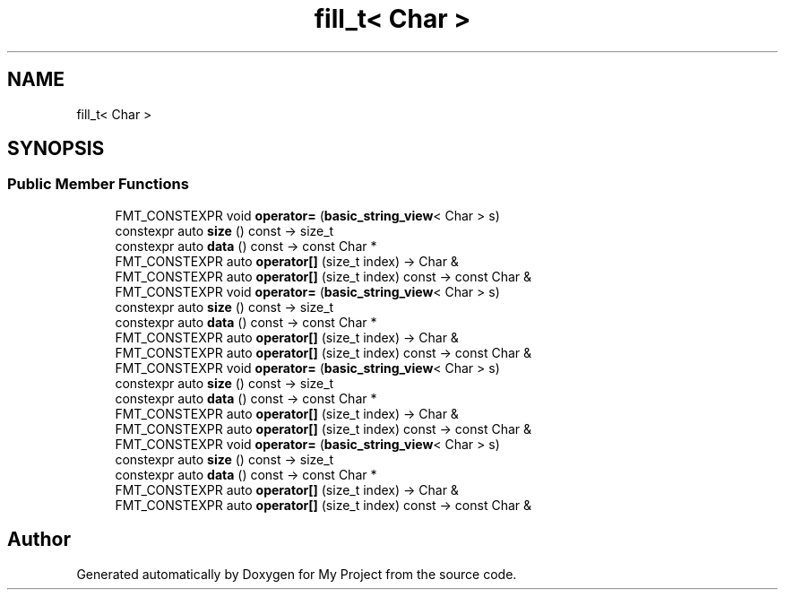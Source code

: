 .TH "fill_t< Char >" 3 "Wed Feb 1 2023" "Version Version 0.0" "My Project" \" -*- nroff -*-
.ad l
.nh
.SH NAME
fill_t< Char >
.SH SYNOPSIS
.br
.PP
.SS "Public Member Functions"

.in +1c
.ti -1c
.RI "FMT_CONSTEXPR void \fBoperator=\fP (\fBbasic_string_view\fP< Char > s)"
.br
.ti -1c
.RI "constexpr auto \fBsize\fP () const \-> size_t"
.br
.ti -1c
.RI "constexpr auto \fBdata\fP () const \-> const Char *"
.br
.ti -1c
.RI "FMT_CONSTEXPR auto \fBoperator[]\fP (size_t index) \-> Char &"
.br
.ti -1c
.RI "FMT_CONSTEXPR auto \fBoperator[]\fP (size_t index) const \-> const Char &"
.br
.ti -1c
.RI "FMT_CONSTEXPR void \fBoperator=\fP (\fBbasic_string_view\fP< Char > s)"
.br
.ti -1c
.RI "constexpr auto \fBsize\fP () const \-> size_t"
.br
.ti -1c
.RI "constexpr auto \fBdata\fP () const \-> const Char *"
.br
.ti -1c
.RI "FMT_CONSTEXPR auto \fBoperator[]\fP (size_t index) \-> Char &"
.br
.ti -1c
.RI "FMT_CONSTEXPR auto \fBoperator[]\fP (size_t index) const \-> const Char &"
.br
.ti -1c
.RI "FMT_CONSTEXPR void \fBoperator=\fP (\fBbasic_string_view\fP< Char > s)"
.br
.ti -1c
.RI "constexpr auto \fBsize\fP () const \-> size_t"
.br
.ti -1c
.RI "constexpr auto \fBdata\fP () const \-> const Char *"
.br
.ti -1c
.RI "FMT_CONSTEXPR auto \fBoperator[]\fP (size_t index) \-> Char &"
.br
.ti -1c
.RI "FMT_CONSTEXPR auto \fBoperator[]\fP (size_t index) const \-> const Char &"
.br
.ti -1c
.RI "FMT_CONSTEXPR void \fBoperator=\fP (\fBbasic_string_view\fP< Char > s)"
.br
.ti -1c
.RI "constexpr auto \fBsize\fP () const \-> size_t"
.br
.ti -1c
.RI "constexpr auto \fBdata\fP () const \-> const Char *"
.br
.ti -1c
.RI "FMT_CONSTEXPR auto \fBoperator[]\fP (size_t index) \-> Char &"
.br
.ti -1c
.RI "FMT_CONSTEXPR auto \fBoperator[]\fP (size_t index) const \-> const Char &"
.br
.in -1c

.SH "Author"
.PP 
Generated automatically by Doxygen for My Project from the source code\&.
